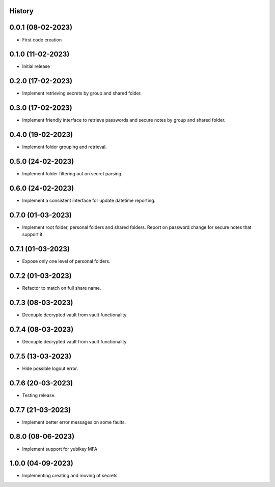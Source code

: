 .. :changelog:

History
-------

0.0.1 (08-02-2023)
---------------------

* First code creation


0.1.0 (11-02-2023)
------------------

* Initial release


0.2.0 (17-02-2023)
------------------

* Implement retrieving secrets by group and shared folder.


0.3.0 (17-02-2023)
------------------

* Implement friendly interface to retrieve passwords and secure notes by group and shared folder.


0.4.0 (19-02-2023)
------------------

* Implement folder grouping and retrieval.


0.5.0 (24-02-2023)
------------------

* Implement folder filtering out on secret parsing.


0.6.0 (24-02-2023)
------------------

* Implement a consistent interface for update datetime reporting.


0.7.0 (01-03-2023)
------------------

* Implement root folder, personal folders and shared folders. Report on password change for secure notes that support it.


0.7.1 (01-03-2023)
------------------

* Expose only one level of personal folders.


0.7.2 (01-03-2023)
------------------

* Refactor to match on full share name.


0.7.3 (08-03-2023)
------------------

* Decouple decrypted vault from vault functionality.


0.7.4 (08-03-2023)
------------------

* Decouple decrypted vault from vault functionality.


0.7.5 (13-03-2023)
------------------

* Hide possible logout error.


0.7.6 (20-03-2023)
------------------

* Testing release.


0.7.7 (21-03-2023)
------------------

* Implement better error messages on some faults.


0.8.0 (08-06-2023)
------------------

* Implement support for yubikey MFA


1.0.0 (04-09-2023)
------------------

* Implementing creating and moving of secrets.
